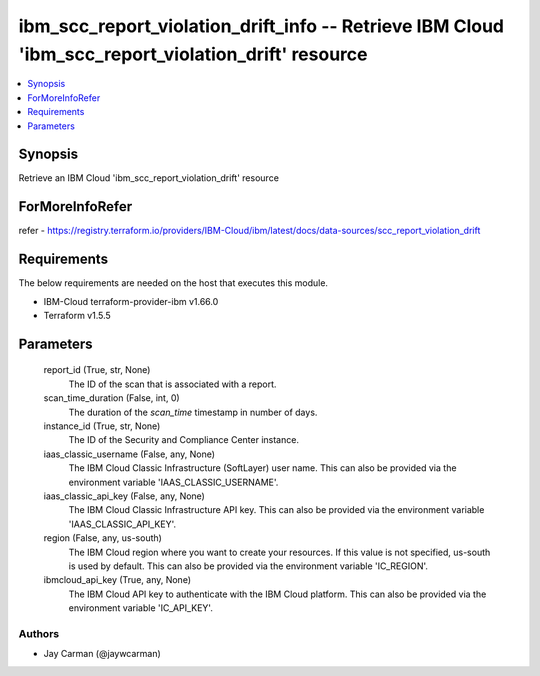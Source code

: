 
ibm_scc_report_violation_drift_info -- Retrieve IBM Cloud 'ibm_scc_report_violation_drift' resource
===================================================================================================

.. contents::
   :local:
   :depth: 1


Synopsis
--------

Retrieve an IBM Cloud 'ibm_scc_report_violation_drift' resource


ForMoreInfoRefer
----------------
refer - https://registry.terraform.io/providers/IBM-Cloud/ibm/latest/docs/data-sources/scc_report_violation_drift

Requirements
------------
The below requirements are needed on the host that executes this module.

- IBM-Cloud terraform-provider-ibm v1.66.0
- Terraform v1.5.5



Parameters
----------

  report_id (True, str, None)
    The ID of the scan that is associated with a report.


  scan_time_duration (False, int, 0)
    The duration of the `scan_time` timestamp in number of days.


  instance_id (True, str, None)
    The ID of the Security and Compliance Center instance.


  iaas_classic_username (False, any, None)
    The IBM Cloud Classic Infrastructure (SoftLayer) user name. This can also be provided via the environment variable 'IAAS_CLASSIC_USERNAME'.


  iaas_classic_api_key (False, any, None)
    The IBM Cloud Classic Infrastructure API key. This can also be provided via the environment variable 'IAAS_CLASSIC_API_KEY'.


  region (False, any, us-south)
    The IBM Cloud region where you want to create your resources. If this value is not specified, us-south is used by default. This can also be provided via the environment variable 'IC_REGION'.


  ibmcloud_api_key (True, any, None)
    The IBM Cloud API key to authenticate with the IBM Cloud platform. This can also be provided via the environment variable 'IC_API_KEY'.













Authors
~~~~~~~

- Jay Carman (@jaywcarman)

